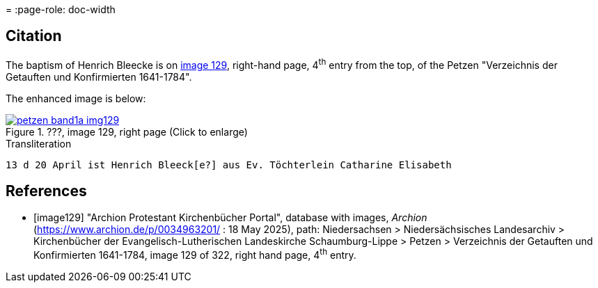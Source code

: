 = 
:page-role: doc-width

== Citation

The baptism of Henrich Bleecke is on <<image129, image 129>>, right-hand page, 4^th^ entry from the top, of the Petzen
"Verzeichnis der Getauften und Konfirmierten 1641-1784".

The enhanced image is below:

image::petzen-band1a-img129.jpg[align=left,title='???, image 129, right page (Click to enlarge)',link=self]

.Transliteration
....
13 d 20	April ist Henrich Bleeck[e?] aus Ev. Töchterlein Catharine Elisabeth

....

[bibliography]
== References

* [[[image129]]] "Archion Protestant Kirchenbücher Portal", database with images, _Archion_ (https://www.archion.de/p/0034963201/ : 18 May 2025),
path: Niedersachsen > Niedersächsisches Landesarchiv > Kirchenbücher der Evangelisch-Lutherischen Landeskirche Schaumburg-Lippe > Petzen >
Verzeichnis der Getauften und Konfirmierten 1641-1784, image 129 of 322, right hand page, 4^th^ entry.
